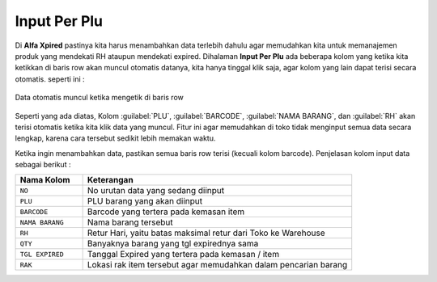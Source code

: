 Input Per Plu
=============

Di **Alfa Xpired** pastinya kita harus menambahkan data terlebih dahulu agar memudahkan kita untuk memanajemen produk yang mendekati RH ataupun mendekati expired. Dihalaman **Input Per Plu** ada beberapa kolom yang ketika kita ketikkan di baris row akan muncul otomatis datanya, kita hanya tinggal klik saja, agar kolom yang lain dapat terisi secara otomatis. seperti ini :

.. figure:: img/produk/kolom_input.gif
    :align: center

    Data otomatis muncul ketika mengetik di baris row

Seperti yang ada diatas, Kolom :guilabel:`PLU`, :guilabel:`BARCODE`, :guilabel:`NAMA BARANG`, dan :guilabel:`RH` akan terisi otomatis ketika kita klik data yang muncul. Fitur ini agar memudahkan di toko tidak menginput semua data secara lengkap, karena cara tersebut sedikit lebih memakan waktu.

Ketika ingin menambahkan data, pastikan semua baris row terisi (kecuali kolom barcode). Penjelasan kolom input data sebagai berikut : 
	

.. list-table:: 
   :widths: 20 80
   :header-rows: 1

   * - Nama Kolom
     - Keterangan
   * - ``NO``
     - No urutan data yang sedang diinput
   * - ``PLU``
     - PLU barang yang akan diinput
   * - ``BARCODE``
     - Barcode yang tertera pada kemasan item
   * - ``NAMA BARANG``
     - Nama barang tersebut
   * - ``RH``
     - Retur Hari, yaitu batas maksimal retur dari Toko ke Warehouse
   * - ``QTY``
     - Banyaknya barang yang tgl expirednya sama
   * - ``TGL EXPIRED``
     - Tanggal Expired yang tertera pada kemasan / item
   * - ``RAK``
     - Lokasi rak item tersebut agar memudahkan dalam pencarian barang



